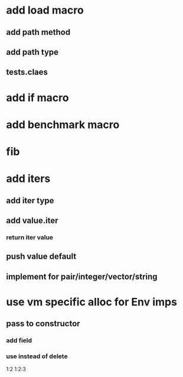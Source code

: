 * add load macro
** add path method
** add path type
** tests.claes
* add if macro
* add benchmark macro
* fib

* add iters
** add iter type
** add value.iter
*** return iter value
** push value default
** implement for pair/integer/vector/string

* use vm specific alloc for Env imps
** pass to constructor
*** add field
*** use instead of delete

1:2
1:2:3
